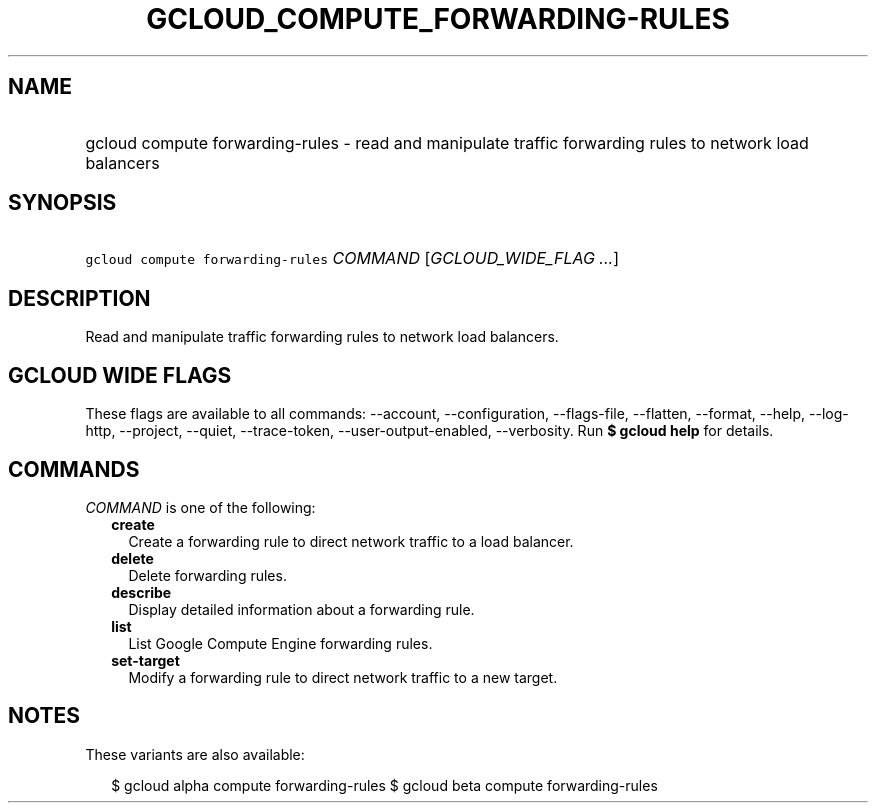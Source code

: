 
.TH "GCLOUD_COMPUTE_FORWARDING\-RULES" 1



.SH "NAME"
.HP
gcloud compute forwarding\-rules \- read and manipulate traffic forwarding rules to network load balancers



.SH "SYNOPSIS"
.HP
\f5gcloud compute forwarding\-rules\fR \fICOMMAND\fR [\fIGCLOUD_WIDE_FLAG\ ...\fR]



.SH "DESCRIPTION"

Read and manipulate traffic forwarding rules to network load balancers.



.SH "GCLOUD WIDE FLAGS"

These flags are available to all commands: \-\-account, \-\-configuration,
\-\-flags\-file, \-\-flatten, \-\-format, \-\-help, \-\-log\-http, \-\-project,
\-\-quiet, \-\-trace\-token, \-\-user\-output\-enabled, \-\-verbosity. Run \fB$
gcloud help\fR for details.



.SH "COMMANDS"

\f5\fICOMMAND\fR\fR is one of the following:

.RS 2m
.TP 2m
\fBcreate\fR
Create a forwarding rule to direct network traffic to a load balancer.

.TP 2m
\fBdelete\fR
Delete forwarding rules.

.TP 2m
\fBdescribe\fR
Display detailed information about a forwarding rule.

.TP 2m
\fBlist\fR
List Google Compute Engine forwarding rules.

.TP 2m
\fBset\-target\fR
Modify a forwarding rule to direct network traffic to a new target.


.RE
.sp

.SH "NOTES"

These variants are also available:

.RS 2m
$ gcloud alpha compute forwarding\-rules
$ gcloud beta compute forwarding\-rules
.RE

